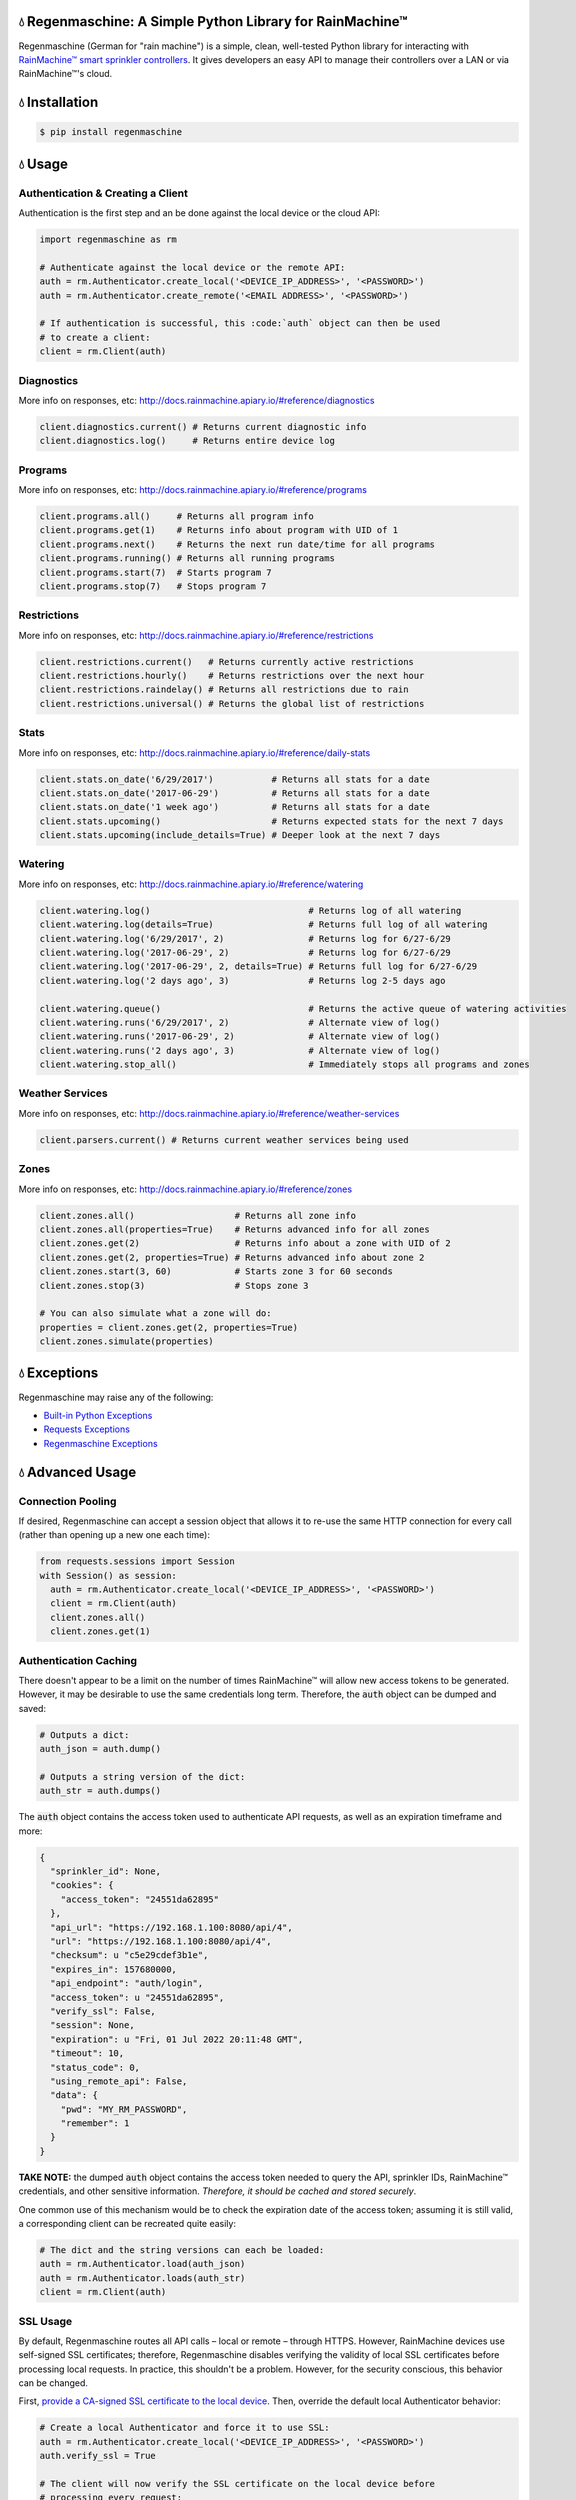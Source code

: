 💧 Regenmaschine: A Simple Python Library for RainMachine™
=======================================================

.. image:: https://travis-ci.org/bachya/regenmaschine.svg?branch=master
  :target: https://travis-ci.org/bachya/regenmaschine

.. image:: https://img.shields.io/pypi/v/regenmaschine.svg
  :target: https://pypi.python.org/pypi/regenmaschine

.. image:: https://img.shields.io/pypi/pyversions/Regenmaschine.svg
  :target: https://pypi.python.org/pypi/regenmaschine

.. image:: https://img.shields.io/pypi/l/Regenmaschine.svg
  :target: https://pypi.python.org/pypi/regenmaschine

.. image:: https://codecov.io/gh/bachya/regenmaschine/branch/master/graph/badge.svg
  :target: https://codecov.io/gh/bachya/regenmaschine

.. image:: https://img.shields.io/codeclimate/github/bachya/regenmaschine.svg
  :target: https://codeclimate.com/github/bachya/regenmaschine

.. image:: https://img.shields.io/badge/SayThanks-!-1EAEDB.svg
  :target: https://saythanks.io/to/bachya

Regenmaschine (German for "rain machine") is a simple, clean, well-tested Python
library for interacting with `RainMachine™ smart sprinkler controllers
<http://www.rainmachine.com/>`_. It gives developers an easy API to manage their
controllers over a LAN or via RainMachine™'s cloud.

💧 Installation
===============

.. code-block:: bash

  $ pip install regenmaschine

💧 Usage
========

Authentication & Creating a Client
----------------------------------

Authentication is the first step and an be done against the local device or the
cloud API:

.. code-block:: python

  import regenmaschine as rm

  # Authenticate against the local device or the remote API:
  auth = rm.Authenticator.create_local('<DEVICE_IP_ADDRESS>', '<PASSWORD>')
  auth = rm.Authenticator.create_remote('<EMAIL ADDRESS>', '<PASSWORD>')

  # If authentication is successful, this :code:`auth` object can then be used
  # to create a client:
  client = rm.Client(auth)

Diagnostics
-----------

More info on responses, etc: `<http://docs.rainmachine.apiary.io/#reference/diagnostics>`_

.. code-block:: python

  client.diagnostics.current() # Returns current diagnostic info
  client.diagnostics.log()     # Returns entire device log

Programs
--------

More info on responses, etc: `<http://docs.rainmachine.apiary.io/#reference/programs>`_

.. code-block:: python

  client.programs.all()     # Returns all program info
  client.programs.get(1)    # Returns info about program with UID of 1
  client.programs.next()    # Returns the next run date/time for all programs
  client.programs.running() # Returns all running programs
  client.programs.start(7)  # Starts program 7
  client.programs.stop(7)   # Stops program 7

Restrictions
------------

More info on responses, etc: `<http://docs.rainmachine.apiary.io/#reference/restrictions>`_

.. code-block:: python

  client.restrictions.current()   # Returns currently active restrictions
  client.restrictions.hourly()    # Returns restrictions over the next hour
  client.restrictions.raindelay() # Returns all restrictions due to rain
  client.restrictions.universal() # Returns the global list of restrictions

Stats
-----

More info on responses, etc: `<http://docs.rainmachine.apiary.io/#reference/daily-stats>`_

.. code-block:: python

  client.stats.on_date('6/29/2017')           # Returns all stats for a date
  client.stats.on_date('2017-06-29')          # Returns all stats for a date
  client.stats.on_date('1 week ago')          # Returns all stats for a date
  client.stats.upcoming()                     # Returns expected stats for the next 7 days
  client.stats.upcoming(include_details=True) # Deeper look at the next 7 days

Watering
--------

More info on responses, etc: `<http://docs.rainmachine.apiary.io/#reference/watering>`_

.. code-block:: python

  client.watering.log()                              # Returns log of all watering
  client.watering.log(details=True)                  # Returns full log of all watering
  client.watering.log('6/29/2017', 2)                # Returns log for 6/27-6/29
  client.watering.log('2017-06-29', 2)               # Returns log for 6/27-6/29
  client.watering.log('2017-06-29', 2, details=True) # Returns full log for 6/27-6/29
  client.watering.log('2 days ago', 3)               # Returns log 2-5 days ago

  client.watering.queue()                            # Returns the active queue of watering activities
  client.watering.runs('6/29/2017', 2)               # Alternate view of log()
  client.watering.runs('2017-06-29', 2)              # Alternate view of log()
  client.watering.runs('2 days ago', 3)              # Alternate view of log()
  client.watering.stop_all()                         # Immediately stops all programs and zones

Weather Services
----------------

More info on responses, etc: `<http://docs.rainmachine.apiary.io/#reference/weather-services>`_

.. code-block:: python

  client.parsers.current() # Returns current weather services being used

Zones
-----

More info on responses, etc: `<http://docs.rainmachine.apiary.io/#reference/zones>`_

.. code-block:: python

  client.zones.all()                   # Returns all zone info
  client.zones.all(properties=True)    # Returns advanced info for all zones
  client.zones.get(2)                  # Returns info about a zone with UID of 2
  client.zones.get(2, properties=True) # Returns advanced info about zone 2
  client.zones.start(3, 60)            # Starts zone 3 for 60 seconds
  client.zones.stop(3)                 # Stops zone 3

  # You can also simulate what a zone will do:
  properties = client.zones.get(2, properties=True)
  client.zones.simulate(properties)

💧 Exceptions
=============

Regenmaschine may raise any of the following:

* `Built-in Python Exceptions <https://docs.python.org/3/library/exceptions.html#bltin-exceptions>`_
* `Requests Exceptions <https://github.com/requests/requests/blob/master/requests/exceptions.py>`_
* `Regenmaschine Exceptions <https://github.com/bachya/regenmaschine/blob/master/regenmaschine/exceptions.py>`_

💧 Advanced Usage
=================

Connection Pooling
------------------

If desired, Regenmaschine can accept a session object that allows it to re-use
the same HTTP connection for every call (rather than opening up a new one each
time):

.. code-block:: python

  from requests.sessions import Session
  with Session() as session:
    auth = rm.Authenticator.create_local('<DEVICE_IP_ADDRESS>', '<PASSWORD>')
    client = rm.Client(auth)
    client.zones.all()
    client.zones.get(1)

Authentication Caching
----------------------

There doesn't appear to be a limit on the number of times RainMachine™
will allow new access tokens to be generated. However, it may be desirable to
use the same credentials long term. Therefore, the :code:`auth` object can be
dumped and saved:

.. code-block:: python

  # Outputs a dict:
  auth_json = auth.dump()

  # Outputs a string version of the dict:
  auth_str = auth.dumps()

The :code:`auth` object contains the access token used to authenticate API
requests, as well as an expiration timeframe and more:

.. code-block:: python

  {
    "sprinkler_id": None,
    "cookies": {
      "access_token": "24551da62895"
    },
    "api_url": "https://192.168.1.100:8080/api/4",
    "url": "https://192.168.1.100:8080/api/4",
    "checksum": u "c5e29cdef3b1e",
    "expires_in": 157680000,
    "api_endpoint": "auth/login",
    "access_token": u "24551da62895",
    "verify_ssl": False,
    "session": None,
    "expiration": u "Fri, 01 Jul 2022 20:11:48 GMT",
    "timeout": 10,
    "status_code": 0,
    "using_remote_api": False,
    "data": {
      "pwd": "MY_RM_PASSWORD",
      "remember": 1
    }
  }

**TAKE NOTE:** the dumped :code:`auth` object contains the access token
needed to query the API, sprinkler IDs, RainMachine™ credentials, and other
sensitive information. *Therefore, it should be cached and stored securely*.

One common use of this mechanism would be to check the expiration date of the
access token; assuming it is still valid, a corresponding client can be
recreated quite easily:

.. code-block:: python

  # The dict and the string versions can each be loaded:
  auth = rm.Authenticator.load(auth_json)
  auth = rm.Authenticator.loads(auth_str)
  client = rm.Client(auth)

SSL Usage
---------

By default, Regenmaschine routes all API calls – local or remote – through HTTPS.
However, RainMachine devices use self-signed SSL certificates; therefore,
Regenmaschine disables verifying the validity of local SSL certificates before
processing local requests. In practice, this shouldn't be a problem. However, for the security conscious, this behavior can be changed.

First, `provide a CA-signed SSL certificate to the local device <https://support.rainmachine.com/hc/en-us/community/posts/115006512067-rovide-custom-SSL-Certificate>`_. Then, override the default local Authenticator behavior:

.. code-block:: python

  # Create a local Authenticator and force it to use SSL:
  auth = rm.Authenticator.create_local('<DEVICE_IP_ADDRESS>', '<PASSWORD>')
  auth.verify_ssl = True

  # The client will now verify the SSL certificate on the local device before
  # processing every request:
  client = rm.Client(auth)

*Note:* after this, if Regenmaschine cannot recognize a CA-signed certificate
when querying the local device, a :code:`requests.exceptions.SSLError`
exception will be raised.

To disable SSL once again, re-authenticate and re-create a client:

.. code-block:: python

  # Create a local Authenticator (with the default behavior):
  auth = rm.Authenticator.create_local('<DEVICE_IP_ADDRESS>', '<PASSWORD>')

  # The client will now refrain from verifying the SSL connection's validity:
  client = rm.Client(auth)

💧 Contributing
===============

#. Check for open features/bugs or initiate a discussion on one.
#. Fork the repository.
#. Install the dev environment: :code:`make init`.
#. Enter the virtual environment: :code:`pipenv shell`
#. Code your new feature or bug fix.
#. Write a test that covers your new functionality.
#. Run tests: :code:`make test`
#. Build new docs: :code:`make docs`
#. Add yourself to AUTHORS.rst.
#. Submit a pull request!
